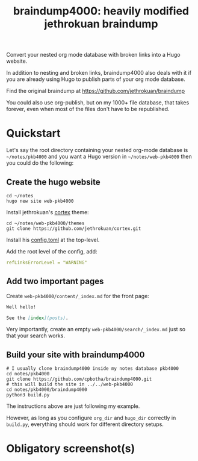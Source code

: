 #+TITLE: braindump4000: heavily modified jethrokuan braindump

Convert your nested org mode database with broken links into a Hugo website.

In addition to nesting and broken links, braindump4000 also deals with it if
you are already using Hugo to publish parts of your org mode database.

Find the original braindump at https://github.com/jethrokuan/braindump

You could also use org-publish, but on my 1000+ file database, that takes
forever, even when most of the files don't have to be republished.

* Quickstart

Let's say the root directory containing your nested org-mode database is
=~/notes/pkb4000= and you want a Hugo version in =~/notes/web-pkb4000= then you
could do the following:

** Create the hugo website

#+begin_src shell
  cd ~/notes
  hugo new site web-pkb4000
#+end_src

Install jethrokuan's [[https://github.com/jethrokuan/cortex][cortex]] theme:

#+begin_src shell
  cd ~/notes/web-pkb4000/themes
  git clone https://github.com/jethrokuan/cortex.git
#+end_src

Install his [[https://github.com/jethrokuan/braindump/blob/master/config.toml][config.toml]] at the top-level.

Add the root level of the config, add:

#+begin_src yaml
refLinksErrorLevel = "WARNING"
#+end_src

** Add two important pages

Create =web-pkb4000/content/_index.md= for the front page:

#+begin_src markdown
Well hello!

See the [index](posts).
#+end_src

Very importantly, create an empty =web-pkb4000/search/_index.md= just so that your search works.

** Build your site with braindump4000

#+begin_src shell
  # I usually clone braindump4000 inside my notes database pkb4000
  cd notes/pkb4000
  git clone https://github.com/cpbotha/braindump4000.git
  # this will build the site in ../../web-pkb4000
  cd notes/pkb4000/braindump4000
  python3 build.py
#+end_src

The instructions above are just following my example.

However, as long as you configure ~org_dir~ and ~hugo_dir~ correctly in =build.py=,
everything should work for different directory setups.

* Obligatory screenshot(s)

[[file:screenshots/apple-watch-sleep-sleep-feldman-books.png][file:screenshots/apple-watch-sleep-sleep-feldman-books.png]]
